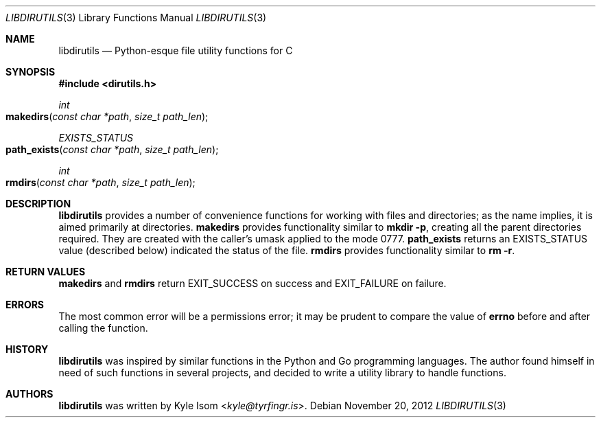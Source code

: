 .Dd November 20, 2012
.Dt LIBDIRUTILS 3
.Os
.Sh NAME
.Nm libdirutils
.Nd Python-esque file utility functions for C
.Sh SYNOPSIS
.In dirutils.h
.Ft int
.Fo makedirs
.Fa "const char *path"
.Fa "size_t path_len"
.Fc
.Ft EXISTS_STATUS
.Fo path_exists
.Fa "const char *path"
.Fa "size_t path_len"
.Fc
.Ft int
.Fo rmdirs
.Fa "const char *path"
.Fa "size_t path_len"
.Fc
.Sh DESCRIPTION
.Nm
provides a number of convenience functions for working with files and
directories; as the name implies, it is aimed primarily at directories.
.Nm makedirs
provides functionality similar to
.Ic mkdir -p ,
creating all the parent directories required. They are created with the
caller's umask applied to the mode 0777.
.Nm path_exists
returns an EXISTS_STATUS value (described below) indicated the status
of the file.
.Nm rmdirs
provides functionality similar to
.Ic rm -r .
.Sh RETURN VALUES
.Nm makedirs
and
.Nm rmdirs
return EXIT_SUCCESS on success and EXIT_FAILURE on failure.
.Sh ERRORS
The most common error will be a permissions error; it may be prudent to
compare the value of
.Nm errno
before and after calling the function.
.Sh HISTORY
.Nm
was inspired by similar functions in the Python and Go programming languages.
The author found himself in need of such functions in several projects,
and decided to write a utility library to handle functions.
.Sh AUTHORS
.Nm
was written by
.An Kyle Isom Aq Mt kyle@tyrfingr.is .
